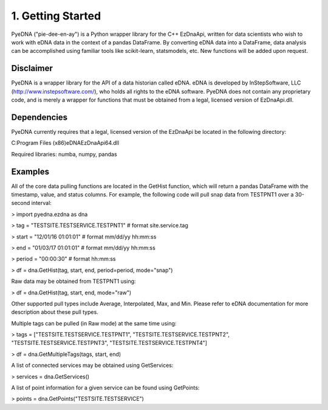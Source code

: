 ====================
 1. Getting Started
====================
PyeDNA ("pie-dee-en-ay") is a Python wrapper library for the C++ EzDnaApi,
written for data scientists who wish to work with eDNA data in the context of a
pandas DataFrame. By converting eDNA data into a DataFrame, data analysis can 
be accomplished using familiar tools like scikit-learn, statsmodels, etc. New
functions will be added upon request.

Disclaimer
----------
PyeDNA is a wrapper library for the API of a data historian called eDNA. eDNA 
is developed by InStepSoftware, LLC (http://www.instepsoftware.com/), 
who holds all rights to the eDNA software. PyeDNA does not contain any 
proprietary code, and is merely a wrapper for functions that must be obtained 
from a legal, licensed version of EzDnaApi.dll.

Dependencies
------------
PyeDNA currently requires that a legal, licensed version of the EzDnaApi be 
located in the following directory:

C:\Program Files (x86)\eDNA\EzDnaApi64.dll

Required libraries: numba, numpy, pandas

Examples
--------
All of the core data pulling functions are located in the GetHist function, 
which will return a pandas DataFrame with the timestamp, value, and status 
columns. For example, the following code will pull snap data from TESTPNT1 
over a 30-second interval:

> import pyedna.ezdna as dna

> tag = "TESTSITE.TESTSERVICE.TESTPNT1"       # format site.service.tag

> start = "12/01/16 01:01:01"                 # format mm/dd/yy hh:mm:ss

> end = "01/03/17 01:01:01"                   # format mm/dd/yy hh:mm:ss

> period = "00:00:30"                         # format hh:mm:ss

> df = dna.GetHist(tag, start, end, period=period, mode="snap")

Raw data may be obtained from TESTPNT1 using:

> df = dna.GetHist(tag, start, end, mode="raw")

Other supported pull types include Average, Interpolated, Max, and Min. Please
refer to eDNA documentation for more description about these pull types.

Multiple tags can be pulled (in Raw mode) at the same time using:

> tags = ["TESTSITE.TESTSERVICE.TESTPNT1", "TESTSITE.TESTSERVICE.TESTPNT2", "TESTSITE.TESTSERVICE.TESTPNT3", "TESTSITE.TESTSERVICE.TESTPNT4"]
          
> df = dna.GetMultipleTags(tags, start, end)

A list of connected services may be obtained using GetServices:

> services = dna.GetServices()

A list of point information for a given service can be found using GetPoints:

> points = dna.GetPoints("TESTSITE.TESTSERVICE")

